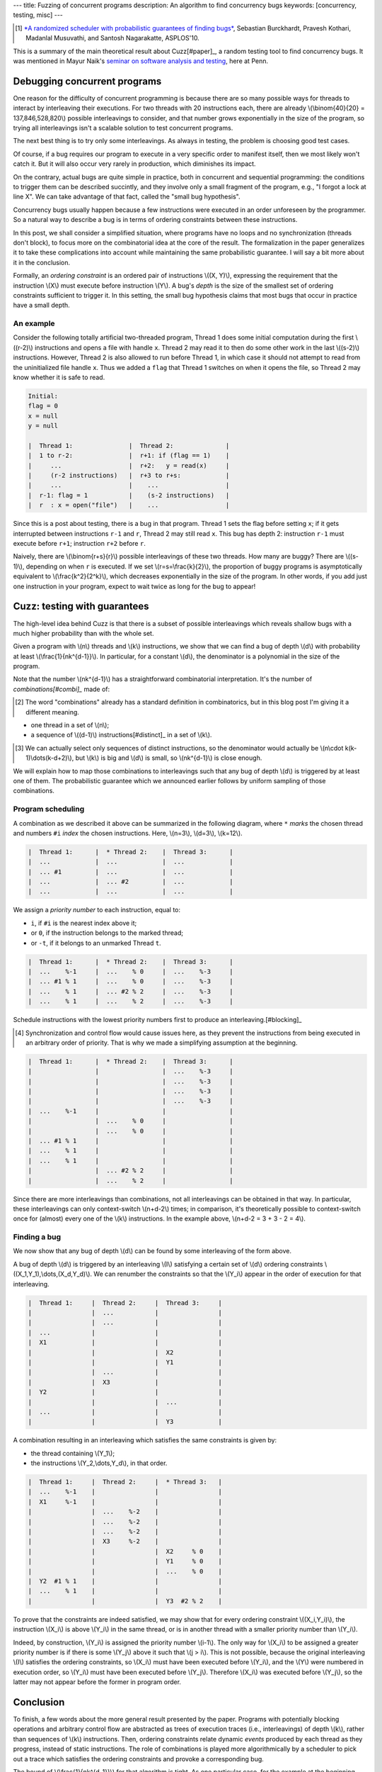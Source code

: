 ---
title: Fuzzing of concurrent programs
description: An algorithm to find concurrency bugs
keywords: [concurrency, testing, misc]
---

.. [#paper]

  `*A randomized scheduler with probabilistic guarantees of finding bugs*`__,
  Sebastian Burckhardt, Pravesh Kothari, Madanlal Musuvathi, and Santosh Nagarakatte,
  ASPLOS'10.

.. __: https://www.cs.rutgers.edu/~santosh.nagarakatte/papers/asplos2010.pdf


This is a summary of the main theoretical result about Cuzz[#paper]_, a random testing
tool to find concurrency bugs. It was mentioned in Mayur Naik's `seminar on
software analysis and testing`__, here at Penn.

.. __: https://cis.upenn.edu/~mhnaik/edu/cis700/index.html


Debugging concurrent programs
=============================

One reason for the difficulty of concurrent programming is because there are so
many possible ways for threads to interact by interleaving their executions.
For two threads with 20 instructions each, there are already
\\(\\binom{40}{20} = 137,846,528,820\\) possible interleavings to consider, and
that number grows exponentially in the size of the program, so trying
all interleavings isn't a scalable solution to test concurrent programs.

The next best thing is to try only some interleavings. As always in testing,
the problem is choosing good test cases.

Of course, if a bug requires our program to execute in a very specific order to
manifest itself, then we most likely won't catch it.
But it will also occur very rarely in production, which diminishes its impact.

On the contrary, actual bugs are quite simple in practice, both in concurrent
and sequential programming:
the conditions to trigger them can be described succintly, and they involve
only a small fragment of the program, e.g., "I forgot a lock at line X". We can
take advantage of that fact, called the "small bug hypothesis".

Concurrency bugs usually happen because a few instructions were executed
in an order unforeseen by the programmer. So a natural way to
describe a bug is in terms of ordering constraints between these instructions.

In this post, we shall consider a simplified situation, where programs have no
loops and no synchronization (threads don't block), to focus more on the
combinatorial idea at the core of the result. The formalization in the
paper generalizes it to take these complications into account while
maintaining the same probabilistic guarantee. I will say a bit more about it in
the conclusion.

Formally, an *ordering constraint* is an ordered pair of instructions
\\((X, Y)\\), expressing the requirement that the instruction \\(X\\) must
execute before instruction \\(Y\\).
A bug's *depth* is the size of the smallest set of ordering constraints
sufficient to trigger it. In this setting, the small bug hypothesis
claims that most bugs that occur in practice have a small depth.

An example
----------

Consider the following totally artificial two-threaded program,
Thread 1 does some initial computation during the first \\((r-2)\\) instructions
and opens a file with handle ``x``. Thread 2 may read it to then do some
other work in the last \\((s-2)\\) instructions.
However, Thread 2 is also allowed to run before Thread 1, in which
case it should not attempt to read from the uninitialized file handle ``x``.
Thus we added a ``flag`` that Thread 1 switches on when it opens the file,
so Thread 2 may know whether it is safe to read.

.. code::

  Initial:
  flag = 0
  x = null
  y = null

  |  Thread 1:               |  Thread 2:              |
  |  1 to r-2:               |  r+1: if (flag == 1)    |
  |     ...                  |  r+2:   y = read(x)     |
  |     (r-2 instructions)   |  r+3 to r+s:            |
  |     ...                  |    ...                  |
  |  r-1: flag = 1           |    (s-2 instructions)   |
  |  r  : x = open("file")   |    ...                  |

Since this is a post about testing, there is a bug in that program.
Thread 1 sets the flag before setting ``x``; if it gets
interrupted between instructions ``r-1`` and ``r``, Thread 2 may still
read ``x``. This bug has depth 2: instruction
``r-1`` must execute before ``r+1``; instruction ``r+2`` before ``r``.

Naively, there are \\(\\binom{r+s}{r}\\) possible interleavings
of these two threads. How many are buggy? There are \\((s-1)\\),
depending on when ``r`` is executed.
If we set \\(r=s=\\frac{k}{2}\\), the proportion of
buggy programs is asymptotically equivalent to \\(\\frac{k^2}{2^k}\\),
which decreases exponentially in the size of the program.
In other words, if you add just one instruction in your program,
expect to wait twice as long for the bug to appear!

Cuzz: testing with guarantees
=============================

The high-level idea behind Cuzz is that there is a subset of possible
interleavings which reveals shallow bugs with a much higher probability than
with the whole set.

Given a program with \\(n\\) threads and \\(k\\) instructions, we
show that we can find a bug of depth \\(d\\) with probability at least
\\(\\frac{1}{nk^{d-1}}\\).
In particular, for a constant \\(d\\), the denominator is a polynomial
in the size of the program.

Note that the number \\(nk^{d-1}\\) has a straightforward combinatorial
interpretation. It's the number of *combinations[#combi]_* made of:

.. [#combi]

  The word "combinations" already has a standard definition in combinatorics,
  but in this blog post I'm giving it a different meaning.

- one thread in a set of \\(n\\);
- a sequence of \\((d-1)\\) instructions[#distinct]_ in a set of \\(k\\).

.. [#distinct]

  We can actually select only sequences of distinct instructions, so
  the denominator would actually be \\(n\\cdot k(k-1)\\dots(k-d+2)\\),
  but \\(k\\) is big and \\(d\\) is small, so \\(nk^{d-1}\\)
  is close enough.

We will explain how to map those combinations to interleavings
such that any bug of depth \\(d\\) is triggered by at least one of them.
The probabilistic guarantee which we announced earlier follows by uniform
sampling of those combinations.

Program scheduling
------------------

A combination as we described it above can be summarized in the following
diagram, where ``*`` *marks* the chosen thread and numbers ``#i`` *index* the
chosen instructions. Here, \\(n=3\\), \\(d=3\\), \\(k=12\\).

.. code::

  |  Thread 1:      |  * Thread 2:    |  Thread 3:      |
  |  ...            |  ...            |  ...            |
  |  ... #1         |  ...            |  ...            |
  |  ...            |  ... #2         |  ...            |
  |  ...            |  ...            |  ...            |

We assign a *priority number* to each instruction, equal to:

- ``i``, if ``#i`` is the nearest index above it;
- or ``0``, if the instruction belongs to the marked thread;
- or ``-t``, if it belongs to an unmarked Thread ``t``.

.. code::

  |  Thread 1:      |  * Thread 2:    |  Thread 3:      |
  |  ...    %-1     |  ...    % 0     |  ...    %-3     |
  |  ... #1 % 1     |  ...    % 0     |  ...    %-3     |
  |  ...    % 1     |  ... #2 % 2     |  ...    %-3     |
  |  ...    % 1     |  ...    % 2     |  ...    %-3     |

Schedule instructions with the lowest priority numbers first
to produce an interleaving.[#blocking]_

.. [#blocking]

  Synchronization and control flow would cause issues here,
  as they prevent the instructions from being executed in
  an arbitrary order of priority. That is why we made
  a simplifying assumption at the beginning.

.. code::

  |  Thread 1:      |  * Thread 2:    |  Thread 3:      |
  |                 |                 |  ...    %-3     |
  |                 |                 |  ...    %-3     |
  |                 |                 |  ...    %-3     |
  |                 |                 |  ...    %-3     |
  |  ...    %-1     |                 |                 |
  |                 |  ...    % 0     |                 |
  |                 |  ...    % 0     |                 |
  |  ... #1 % 1     |                 |                 |
  |  ...    % 1     |                 |                 |
  |  ...    % 1     |                 |                 |
  |                 |  ... #2 % 2     |                 |
  |                 |  ...    % 2     |                 |

Since there are more interleavings than combinations,
not all interleavings can be obtained in that way.
In particular, these interleavings can only context-switch
\\(n+d-2\\) times; in comparison, it's theoretically possible to context-switch
once for (almost) every one of the \\(k\\) instructions.
In the example above, \\(n+d-2 = 3 + 3 - 2 = 4\\).

Finding a bug
-------------

We now show that any bug of depth \\(d\\) can be found by some
interleaving of the form above.

A bug of depth \\(d\\) is triggered by an interleaving \\(I\\) satisfying a
certain set of \\(d\\) ordering constraints \\((X_1,Y_1),\\dots,(X_d,Y_d)\\).
We can renumber the constraints so that the \\(Y_i\\) appear in the order of
execution for that interleaving.

.. code::

  |  Thread 1:     |  Thread 2:     |  Thread 3:     |
  |                |  ...           |                |
  |                |  ...           |                |
  |  ...           |                |                |
  |  X1            |                |                |
  |                |                |  X2            |
  |                |                |  Y1            |
  |                |  ...           |                |
  |                |  X3            |                |
  |  Y2            |                |                |
  |                |                |  ...           |
  |  ...           |                |                |
  |                |                |  Y3            |

A combination resulting in an interleaving which satisfies the same
constraints is given by:

- the thread containing \\(Y_1\\);
- the instructions \\(Y_2,\\dots,Y_d\\), in that order.

.. code::

  |  Thread 1:     |  Thread 2:     |  * Thread 3:   |
  |  ...    %-1    |                |                |
  |  X1     %-1    |                |                |
  |                |  ...    %-2    |                |
  |                |  ...    %-2    |                |
  |                |  ...    %-2    |                |
  |                |  X3     %-2    |                |
  |                |                |  X2     % 0    |
  |                |                |  Y1     % 0    |
  |                |                |  ...    % 0    |
  |  Y2  #1 % 1    |                |                |
  |  ...    % 1    |                |                |
  |                |                |  Y3  #2 % 2    |

To prove that the constraints are indeed satisfied,
we may show that for every ordering constraint \\((X_i,Y_i)\\),
the instruction \\(X_i\\) is above \\(Y_i\\) in the same thread,
or is in another thread with a smaller priority number than \\(Y_i\\).

Indeed, by construction, \\(Y_i\\) is assigned the
priority number \\(i-1\\). The only way for \\(X_i\\) to be
assigned a greater priority number is if there is
some \\(Y_j\\) above it such that \\(j > i\\).
This is not possible, because the original interleaving \\(I\\)
satisfies the ordering constraints, so \\(X_i\\) must have been executed
before \\(Y_i\\), and the \\(Y\\) were numbered in execution
order, so \\(Y_i\\) must have been executed before \\(Y_j\\).
Therefore \\(X_i\\) was executed before \\(Y_j\\), so the latter
may not appear before the former in program order.

Conclusion
==========

To finish, a few words about the more general result presented by the paper.
Programs with potentially blocking operations and arbitrary control flow are
abstracted as trees of execution traces (i.e., interleavings) of depth \\(k\\),
rather than sequences of \\(k\\) instructions.
Then, ordering constraints relate dynamic *events* produced by each thread
as they progress, instead of static instructions.
The role of combinations is played more algorithmically by a scheduler
to pick out a trace which satisfies the ordering constraints and provoke
a corresponding bug.

The bound of \\(\\frac{1}{nk^{d-1}}\\) for that algorithm is tight.
As one particular case, for the example at the beginning with a bug of depth 2,
Cuzz must select the combination of Thread 2 and instruction ``r``, which
happens with probability exactly \\(\\frac{1}{2k}\\).
That is also much greater than the \\(1/\\binom{k}{k/2}\\) ratio we
would get by sampling all possible interleavings uniformly[#scheduler]_.
Similar extreme examples can be constructed for any triple \\((n,k,d)\\).
Yet there are many other bugs with looser and more varied ordering constraints
which can thus be found with probability much higher than that bound.

.. [#scheduler]

  Never mind the fact that common schedulers are biased in ways that make
  various bugs like the one above even less likely to be found than
  using uniform distribution.
